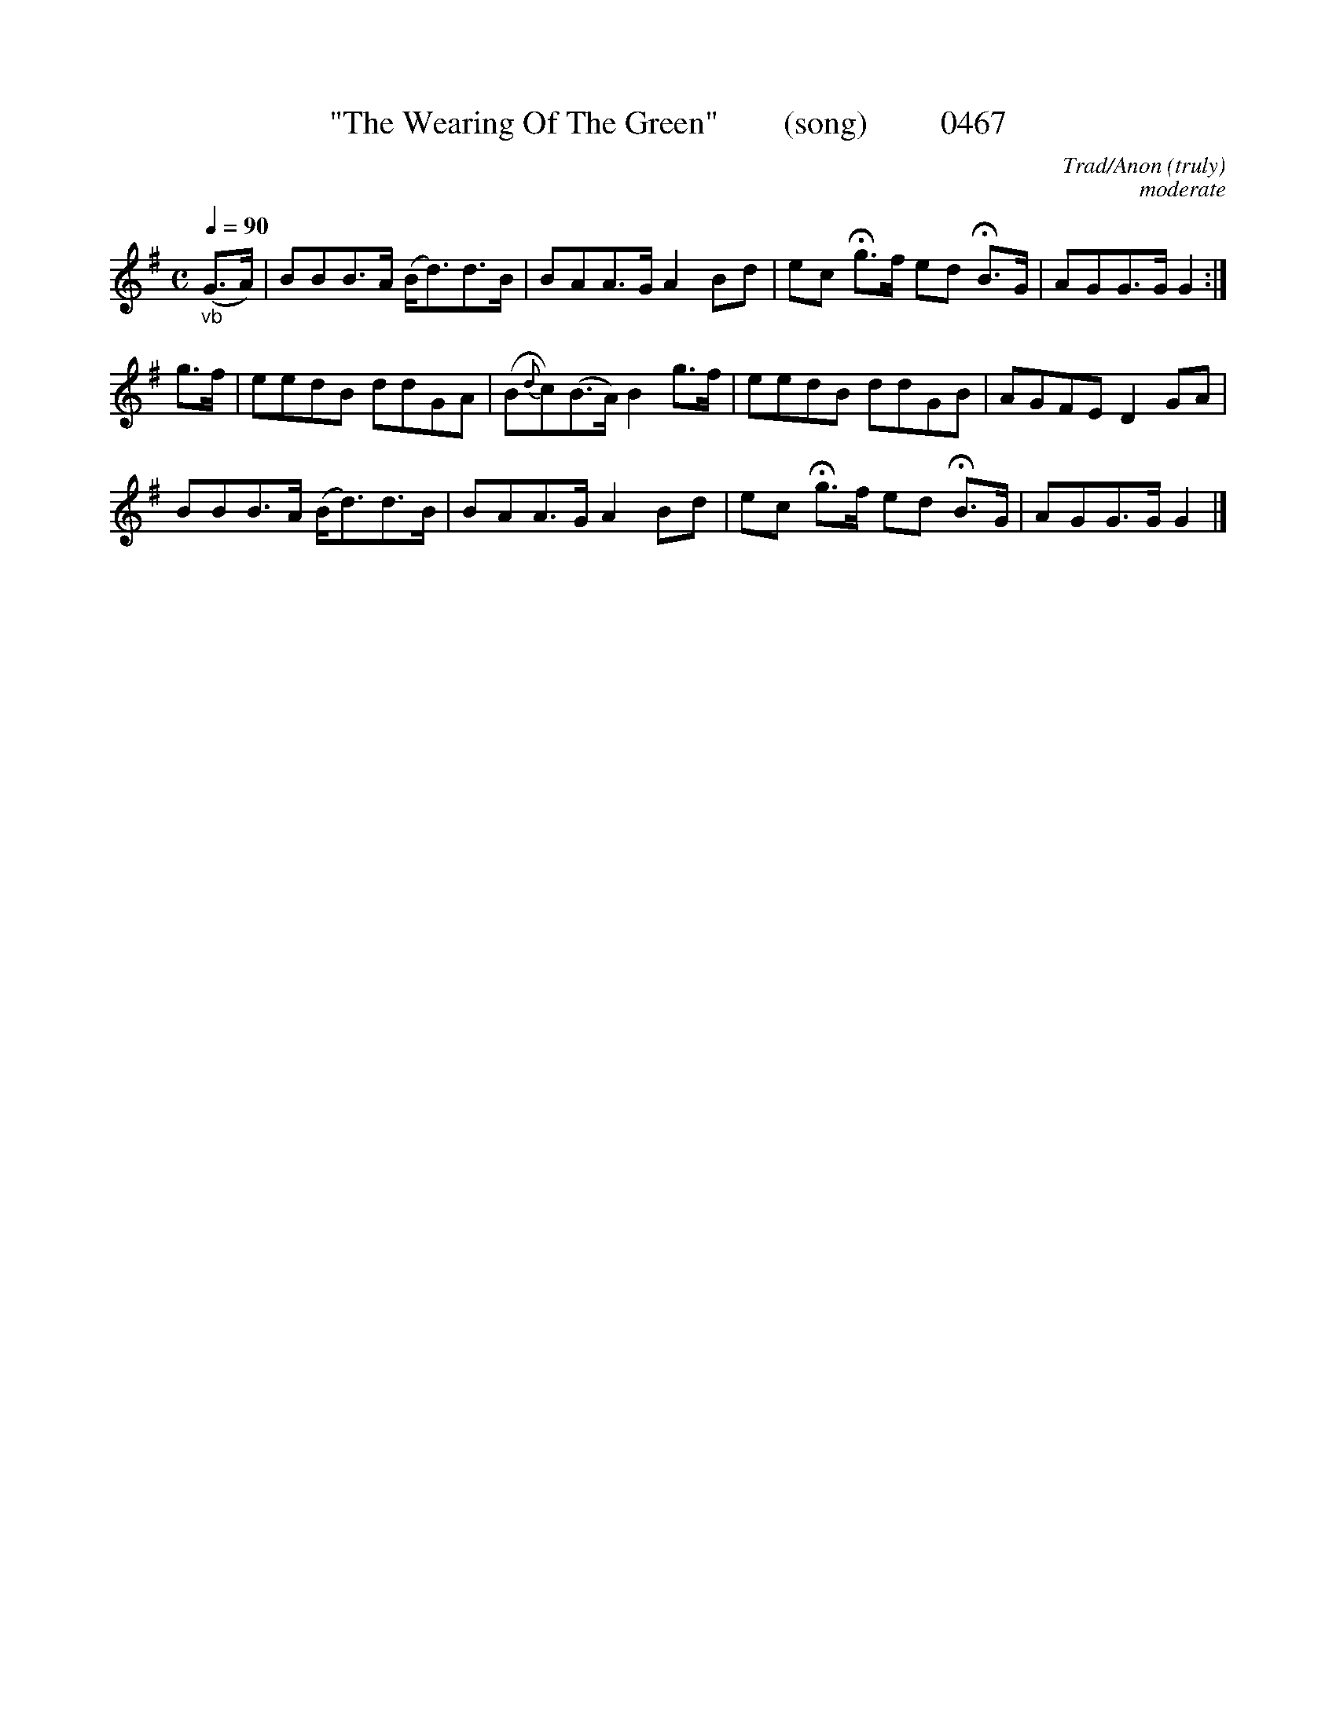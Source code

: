 





X:0467
T:"The Wearing Of The Green"        (song)         0467
C:Trad/Anon (truly)
C:moderate
N:Fermatas to taste (make it dramatic)
Q:1/4=90
I:abc2nwc
B:O'Neill's Music Of Ireland (The 1850) Lyon & Healy, Chicago, 1903 edition
Z:FROM O'NEILL'S TO NOTEWORTHY, FROM NOTEWORTHY TO ABC, MIDI AND .TXT BY VINCE BRENNAN June 2003 (HTTP://WWW.SOSYOURMOM.COM)
M:C
L:1/8
K:G
"_vb"(G3/2A/2)|BBB3/2A/2 (B/2d3/2)d3/2B/2|BAA3/2G/2 A2Bd|ec Hg3/2f/2 ed HB3/2G/2|AGG3/2G/2 G2:|
g3/2f/2|eedB ddGA|(B{d}c)(B3/2A/2) B2g3/2f/2|eedB ddGB|AGFE D2GA|
BBB3/2A/2 (B/2d3/2)d3/2B/2|BAA3/2G/2 A2Bd|ec Hg3/2f/2 ed HB3/2G/2|AGG3/2G/2 G2|]
